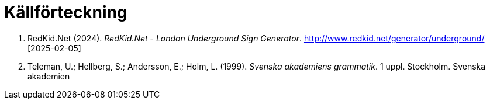 # Källförteckning

. RedKid.Net (2024). _RedKid.Net - London Underground Sign Generator_. link:http://www.redkid.net/generator/underground/[http://www.redkid.net/generator/underground/] [2025-02-05]

. Teleman, U.; Hellberg, S.; Andersson, E.; Holm, L. (1999). _Svenska akademiens grammatik_. 1  uppl. Stockholm. Svenska akademien